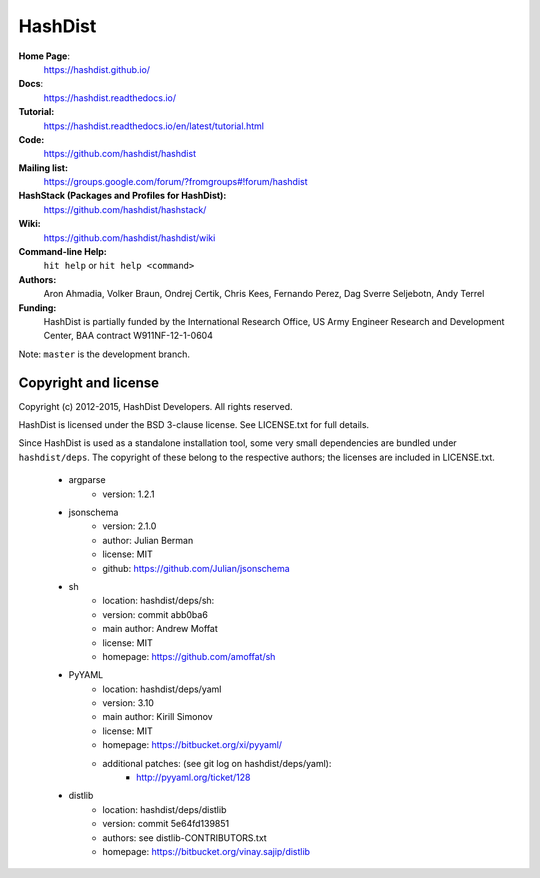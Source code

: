 HashDist
========

**Home Page**:
    https://hashdist.github.io/

**Docs**:
    https://hashdist.readthedocs.io/

**Tutorial:**
    https://hashdist.readthedocs.io/en/latest/tutorial.html

**Code:**
    https://github.com/hashdist/hashdist

**Mailing list:**
    https://groups.google.com/forum/?fromgroups#!forum/hashdist

**HashStack (Packages and Profiles for HashDist):**
    https://github.com/hashdist/hashstack/

**Wiki:**
    https://github.com/hashdist/hashdist/wiki

**Command-line Help:**
    ``hit help`` or ``hit help <command>``

**Authors:**
    Aron Ahmadia,
    Volker Braun,
    Ondrej Certik,
    Chris Kees,
    Fernando Perez,
    Dag Sverre Seljebotn,
    Andy Terrel

**Funding:**
    HashDist is partially funded by the International Research Office,
    US Army Engineer Research and Development Center, BAA contract
    W911NF-12-1-0604

Note: ``master`` is the development branch.

Copyright and license
---------------------

Copyright (c) 2012-2015, HashDist Developers. All rights
reserved.

HashDist is licensed under the BSD 3-clause license. See LICENSE.txt
for full details.

Since HashDist is used as a standalone installation tool, some very small
dependencies are bundled under ``hashdist/deps``. The copyright of these belong to the
respective authors; the licenses are included in LICENSE.txt.

 * argparse
     * version: 1.2.1

 * jsonschema
     * version: 2.1.0
     * author: Julian Berman
     * license: MIT
     * github: https://github.com/Julian/jsonschema

 * sh
     * location: hashdist/deps/sh:
     * version: commit abb0ba6
     * main author: Andrew Moffat
     * license: MIT
     * homepage: https://github.com/amoffat/sh

 * PyYAML
     * location: hashdist/deps/yaml
     * version: 3.10
     * main author: Kirill Simonov
     * license: MIT
     * homepage:  https://bitbucket.org/xi/pyyaml/
     * additional patches: (see git log on hashdist/deps/yaml):
        * http://pyyaml.org/ticket/128
 * distlib
     * location: hashdist/deps/distlib
     * version: commit 5e64fd139851
     * authors: see distlib-CONTRIBUTORS.txt
     * homepage: https://bitbucket.org/vinay.sajip/distlib
